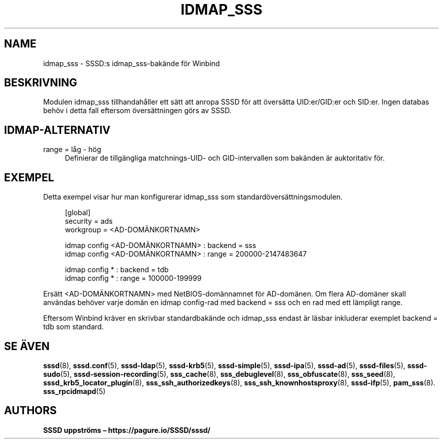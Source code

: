 '\" t
.\"     Title: idmap_sss
.\"    Author: SSSD uppströms \(en https://pagure.io/SSSD/sssd/
.\" Generator: DocBook XSL Stylesheets vsnapshot <http://docbook.sf.net/>
.\"      Date: 12/09/2020
.\"    Manual: SSSD manualsidor
.\"    Source: SSSD
.\"  Language: English
.\"
.TH "IDMAP_SSS" "8" "12/09/2020" "SSSD" "SSSD manualsidor"
.\" -----------------------------------------------------------------
.\" * Define some portability stuff
.\" -----------------------------------------------------------------
.\" ~~~~~~~~~~~~~~~~~~~~~~~~~~~~~~~~~~~~~~~~~~~~~~~~~~~~~~~~~~~~~~~~~
.\" http://bugs.debian.org/507673
.\" http://lists.gnu.org/archive/html/groff/2009-02/msg00013.html
.\" ~~~~~~~~~~~~~~~~~~~~~~~~~~~~~~~~~~~~~~~~~~~~~~~~~~~~~~~~~~~~~~~~~
.ie \n(.g .ds Aq \(aq
.el       .ds Aq '
.\" -----------------------------------------------------------------
.\" * set default formatting
.\" -----------------------------------------------------------------
.\" disable hyphenation
.nh
.\" disable justification (adjust text to left margin only)
.ad l
.\" -----------------------------------------------------------------
.\" * MAIN CONTENT STARTS HERE *
.\" -----------------------------------------------------------------
.SH "NAME"
idmap_sss \- SSSD:s idmap_sss\-bakände för Winbind
.SH "BESKRIVNING"
.PP
Modulen idmap_sss tillhandahåller ett sätt att anropa SSSD för att översätta UID:er/GID:er och SID:er\&. Ingen databas behöv i detta fall eftersom översättningen görs av SSSD\&.
.SH "IDMAP\-ALTERNATIV"
.PP
range = låg \- hög
.RS 4
Definierar de tillgängliga matchnings\-UID\- och GID\-intervallen som bakänden är auktoritativ för\&.
.RE
.SH "EXEMPEL"
.PP
Detta exempel visar hur man konfigurerar idmap_sss som standardöversättningsmodulen\&.
.sp
.if n \{\
.RS 4
.\}
.nf
[global]
security = ads
workgroup = <AD\-DOMÄNKORTNAMN>

idmap config <AD\-DOMÄNKORTNAMN> : backend        = sss
idmap config <AD\-DOMÄNKORTNAMN> : range          = 200000\-2147483647

idmap config * : backend        = tdb
idmap config * : range          = 100000\-199999
        
.fi
.if n \{\
.RE
.\}
.PP
Ersätt <AD\-DOMÄNKORTNAMN> med NetBIOS\-domännamnet för AD\-domänen\&. Om flera AD\-domäner skall användas behöver varje domän en
idmap config\-rad med
backend = sss
och en rad med ett lämpligt
range\&.
.PP
Eftersom Winbind kräver en skrivbar standardbakände och idmap_sss endast är läsbar inkluderar exemplet
backend = tdb
som standard\&.
.SH "SE ÄVEN"
.PP
\fBsssd\fR(8),
\fBsssd.conf\fR(5),
\fBsssd-ldap\fR(5),
\fBsssd-krb5\fR(5),
\fBsssd-simple\fR(5),
\fBsssd-ipa\fR(5),
\fBsssd-ad\fR(5),
\fBsssd-files\fR(5),
\fBsssd-sudo\fR(5),
\fBsssd-session-recording\fR(5),
\fBsss_cache\fR(8),
\fBsss_debuglevel\fR(8),
\fBsss_obfuscate\fR(8),
\fBsss_seed\fR(8),
\fBsssd_krb5_locator_plugin\fR(8),
\fBsss_ssh_authorizedkeys\fR(8), \fBsss_ssh_knownhostsproxy\fR(8),
\fBsssd-ifp\fR(5),
\fBpam_sss\fR(8)\&.
\fBsss_rpcidmapd\fR(5)
.SH "AUTHORS"
.PP
\fBSSSD uppströms \(en
https://pagure\&.io/SSSD/sssd/\fR
